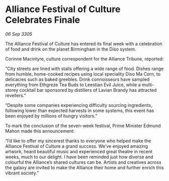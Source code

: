 * Alliance Festival of Culture Celebrates Finale

/06 Sep 3305/

The Alliance Festival of Culture has entered its final week with a celebration of food and drink on the planet Birmingham in the Diso system.  

Corinne Macintyre, culture correspondent for the Alliance Tribune, reported: 

“City streets are lined with stalls offering a wide range of food. Dishes range from humble, home-cooked recipes using local speciality Diso Ma Corn, to delicacies such as baked greebles. Drink connoisseurs have sampled everything from Ethgreze Tea Buds to Leestian Evil Juice, while a multi-storey cocktail bar sponsored by distillers of Lavian Brandy has attracted revellers.” 

“Despite some companies experiencing difficulty sourcing ingredients, following lower than expected harvests in some systems, this event has been enjoyed by millions of hungry visitors.” 

To mark the conclusion of the seven-week festival, Prime Minister Edmund Mahon made this announcement: 

“I’d like to offer my sincerest thanks to everyone who helped make the Alliance Festival of Culture a grand success. We’ve enjoyed amazing artwork, heard beautiful music and experienced great theatre in recent weeks, much to our delight. I have been reminded just how diverse and colourful the Alliance’s shared cultures can be. Artists and creatives across the galaxy are invited to make the Alliance their home and further enrich this vibrant society.”